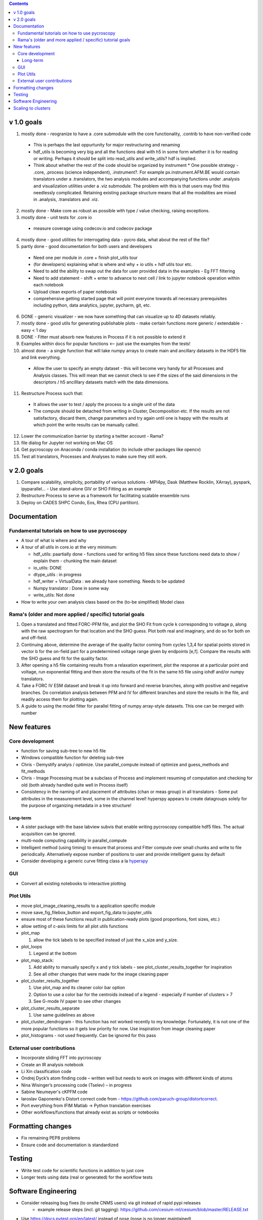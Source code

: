 .. contents::

v 1.0 goals
-----------
1. mostly done - reogranize to have a .core submodule with the core functionality, .contrib to have non-verified code

  * This is perhaps the last oppurtunity for major restructuring and renaming
  * hdf_utils is becoming very big and all the functions deal with h5 in some form whether it is for reading or writing. Perhaps it should be split into read_utils and write_utils? hdf is implied.
  * Think about whether the rest of the code should be organized by instrument
    * One possible strategy - .core, .process (science independent), .instrument?. For example px.instrument.AFM.BE would contain translators under a .translators, the two analysis modules and accompanying functions under .analysis and visualization utilities under a .viz submodule. The problem with this is that users may find this needlessly complicated. Retaining existing package structure means that all the modalities are mixed in .analysis, .translators and .viz. 
2. mostly done - Make core as robust as possible with type / value checking, raising exceptions. 
3. mostly done - unit tests for .core io

 * measure coverage using codecov.io and codecov package
4. mostly done - good utilities for interrogating data - pycro data, what about the rest of the file?
5. partly done - good documentation for both users and developers

  * Need one per module in .core + finish plot_utils tour
  * (for developers) explaining what is where and why + io utils + hdf utils tour etc.
  * Need to add the ability to swap out the data for user provided data in the examples - Eg FFT filtering
  * Need to add statement - shift + enter to advance to next cell / link to jupyter notebook operation within each notebook
  * Upload clean exports of paper notebooks
  * comprehensive getting started page that will point everyone towards all necessary prerequisites including python, data analytics, jupyter, pycharm, git, etc.
  
6. DONE - generic visualizer - we now have something that can visualize up to 4D datasets reliably.
7. mostly done - good utils for generating publishable plots - make certain functions more generic / extendable - easy < 1 day
8. DONE - Fitter must absorb new features in Process if it is not possible to extend it
9. Examples within docs for popular functions <-- just use the examples from the tests!
10. almost done - a single function that will take numpy arrays to create main and ancillary datasets in the HDF5 file and link everything.  
 
  * Allow the user to specify an empty dataset - this will become very handy for all Processes and Analysis classes. This will mean that we cannot check to see if the sizes of the said dimensions in the descriptors / h5 ancilllary datasets match with the data dimensions. 
11. Restructure Process such that:
  * It allows the user to test / apply the process to a single unit of the data
  * The compute should be detached from writing in Cluster, Decomposition etc. If the results are not satisfactory, discard them, change parameters and try again until one is happy with the results at which point the write results can be manually called.
12. Lower the communication barrier by starting a twitter account - Rama?
13. file dialog for Jupyter not working on Mac OS
14. Get pycroscopy on Anaconda / conda installation (to include other packages like opencv)
15. Test all translators, Processes and Analyses to make sure they still work.

v 2.0 goals
-----------
1. Compare scalability, simplicity, portability of various solutions - MPI4py, Dask (Matthew Rocklin, XArray), pyspark, ipyparallel... - Use stand-alone GIV or SHO Fitting as an example
2. Restructure Process to serve as a framework for facilitating scalable ensemble runs
3. Deploy on CADES SHPC Condo, Eos, Rhea (CPU partition).

Documentation
-------------

Fundamental tutorials on how to use pycroscopy
~~~~~~~~~~~~~~~~~~~~~~~~~~~~~~~~~~~~~~~~
* A tour of what is where and why
* A tour of all utils in core.io at the very minimum:
  
  * hdf_utils: paartially done - functions used for writing h5 files since these functions need data to show / explain them - chunking the main dataset
  * io_utils: DONE
  * dtype_utils : in progress
  * hdf_writer + VirtualData : we already have something. Needs to be updated
  * Numpy translator : Done in some way
  * write_utils: Not done
* How to write your own analysis class based on the (to-be simplified) Model class

Rama's (older and more applied / specific) tutorial goals
~~~~~~~~~~~~~~~~~~~~
1. Open a translated and fitted FORC-PFM file, and plot the SHO Fit from cycle k corresponding to voltage p, along with the raw spectrogram for that location and the SHO guess. Plot both real and imaginary, and do so for both on and off-field.
2. Continuing above, determine the average of the quality factor coming from cycles 1,3,4 for spatial points stored in vector b for the on-field part for a predetermined voltage range given by endpoints [e,f]. Compare the results with the SHO guess and fit for the quality factor.
3. After opening a h5 file containing results from a relaxation experiment, plot the response at a particular point and voltage, run exponential fitting and then store the results of the fit in the same h5 file using iohdf and/or numpy translators.
4. Take a FORC IV ESM dataset and break it up into forward and reverse branches, along with positive and negative branches. Do correlation analysis between PFM and IV for different branches and store the results in the file, and readily access them for plotting again.
5. A guide to using the model fitter for parallel fitting of numpy array-style datasets. This one can be merged with number 

New features
------------
Core development
~~~~~~~~~~~~~~~~
* function for saving sub-tree to new h5 file
* Windows compatible function for deleting sub-tree
* Chris - Demystify analyis / optimize. Use parallel_compute instead of optimize and guess_methods and fit_methods
* Chris - Image Processing must be a subclass of Process and implement resuming of computation and checking for old (both already handled quite well in Process itself)
* Consistency in the naming of and placement of attributes (chan or meas group) in all translators - Some put attributes in the measurement level, some in the channel level! hyperspy appears to create datagroups solely for the purpose of organizing metadata in a tree structure! 

Long-term
^^^^^^^^^
* A sister package with the base labview subvis that enable writing pycroscopy compatible hdf5 files. The actual acquisition can be ignored.
* multi-node computing capability in parallel_compute
* Intelligent method (using timing) to ensure that process and Fitter compute over small chunks and write to file periodically. Alternatively expose number of positions to user and provide intelligent guess by default
* Consider developing a generic curve fitting class a la `hyperspy <http://nbviewer.jupyter.org/github/hyperspy/hyperspy-demos/blob/master/Fitting_tutorial.ipynb>`_

GUI
~~~~~~~~~~~
*	Convert all existing notebooks to interactive plotting

Plot Utils
~~~~~~~~~
* move plot_image_cleaning_results to a application specific module
* move save_fig_filebox_button and export_fig_data to jupyter_utils
* ensure most of these functions result in publication-ready plots (good proportions, font sizes, etc.)
* allow setting of c-axis limits for all plot utils functions
* plot_map 

  1. allow the tick labels to be specified instead of just the x_size and y_size. 

* plot_loops
 
  1. Legend at the bottom
  
* plot_map_stack:

  1. Add ability to manually specify x and y tick labels - see plot_cluster_results_together for inspiration
  2. See all other changes that were made for the image cleaning paper

* plot_cluster_results_together

  1. Use plot_map and its cleaner color bar option
  2. Option to use a color bar for the centroids instead of a legend - especially if number of clusters > 7
  3. See G-mode IV paper to see other changes

* plot_cluster_results_separate
  
  1. Use same guidelines as above

* plot_cluster_dendrogram - this function has not worked recently to my knowledge. Fortunately, it is not one of the more popular functions so it gets low priority for now. Use inspiration from image cleaning paper

* plot_histograms - not used frequently. Can be ignored for this pass

External user contributions
~~~~~~~~~~~~~~~~~~~~~~~~~~~
* Incorporate sliding FFT into pycroscopy
* Create an IR analysis notebook
* Li Xin classification code 
* Ondrej Dyck’s atom finding code – written well but needs to work on images with different kinds of atoms
* Nina Wisinger’s processing code (Tselev) – in progress
* Sabine Neumeyer's cKPFM code
* Iaroslav Gaponenko's Distort correct code from - https://github.com/paruch-group/distortcorrect.
* Port everything from IFIM Matlab -> Python translation exercises
* Other workflows/functions that already exist as scripts or notebooks

Formatting changes
------------------
*	Fix remaining PEP8 problems
*	Ensure code and documentation is standardized

Testing
-------
*	Write test code for scientific functions in addition to just core
*	Longer tests using data (real or generated) for the workflow tests

Software Engineering
--------------------
* Consider releasing bug fixes (to onsite CNMS users) via git instead of rapid pypi releases 
   * example release steps (incl. git tagging): https://github.com/cesium-ml/cesium/blob/master/RELEASE.txt
* Use https://docs.pytest.org/en/latest/ instead of nose (nose is no longer maintained)
* Add requirements.txt
* Consider facilitating conda installation in addition to pypi

Scaling to clusters
-------------------
We have two kinds of large computational jobs and one kind of large I/O job:

* I/O - reading and writing large amounts of data
   * Dask and MPI are compatible. Spark is probably not
* Computation
   1. Machine learning and Statistics
   
      1.1. Use custom algorithms developed for BEAM
         * Advantage - Optimized (and tested) for various HPC environments
         * Disadvantages:
            * Need to integarate non-python code
            * We only have a handful of these. NOT future compatible            
      1.2. OR continue using a single FAT node for these jobs
         * Advantages:
            * No optimization required
            * Continue using the same scikit learn packages
         * Disadvantage - Is not optimized for HPC
       1.3. OR use pbdR / write pbdPy (wrappers around pbdR)
         * Advantages:
            * Already optimized / mature project
            * In-house project (good support) 
         * Disadvantages:
            * Dependant on pbdR for implementing new algorithms
            
   2. Parallel parametric search - analyze subpackage and some user defined functions in processing. Can be extended using:
   
      * Dask - An inplace replacement of multiprocessing will work on laptops and clusters. More elegant and easier to write and maintain compared to MPI at the cost of efficiency
         * simple dask netcdf example: http://matthewrocklin.com/blog/work/2016/02/26/dask-distributed-part-3
      * MPI - Need alternatives to Optimize / Process classes - Better efficiency but a pain to implement
